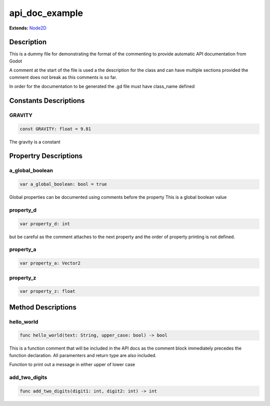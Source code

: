 ..
    Auto-generated from JSON by GDScript restructured maker.
    Do not edit this document directly as all changes will be
    to be overwritten on the next auto-generation.

###############
api_doc_example
###############

**Extends:** `Node2D <../Node2D>`_

***********
Description
***********

This is a dummy file for demonstrating the format of the
commenting to provide automatic API documentation from Godot

A comment at the start of the file is used a the description
for the class and can have multiple sections provided the comment
does not break as this comments is so far.

In order for the documentation to be generated the .gd file
must have class_name defined

**********************
Constants Descriptions
**********************

GRAVITY
=======

..  code-block:: gdscript

    const GRAVITY: float = 9.81

The gravity is a constant

**********************
Propertry Descriptions
**********************

a_global_boolean
================

..  code-block:: gdscript

    var a_global_boolean: bool = true

Global properties can be documented using comments before the property
This is a global boolean value

property_d
==========

..  code-block:: gdscript

    var property_d: int

but be careful as the comment attaches to the next property
and the order of property printing is not defined.

property_a
==========

..  code-block:: gdscript

    var property_a: Vector2

property_z
==========

..  code-block:: gdscript

    var property_z: float

*******************
Method Descriptions
*******************

hello_world
===========

..  code-block:: gdscript

    func hello_world(text: String, upper_case: bool) -> bool

This is a function comment that will be included in the
API docs as the comment block immediately precedes the
function declaration.  All paramenters and return type
are also included.

Function to print out a message in either upper of lower case

add_two_digits
==============

..  code-block:: gdscript

    func add_two_digits(digit1: int, digit2: int) -> int

